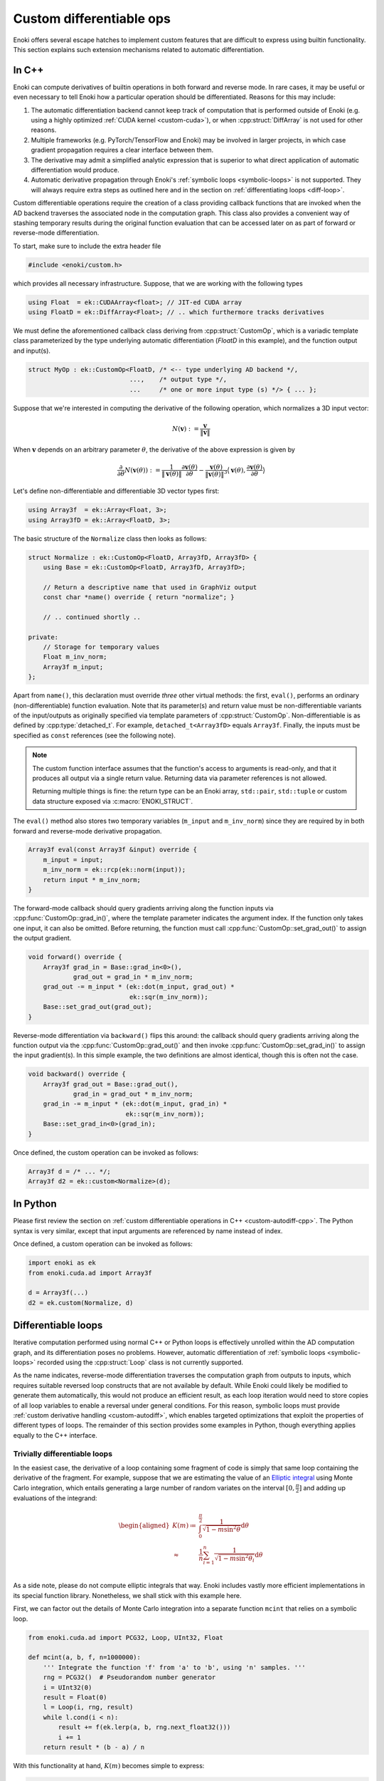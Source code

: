 .. cpp:namespace:: enoki

.. _custom-autodiff:

Custom differentiable ops
=========================

Enoki offers several escape hatches to implement custom features that are
difficult to express using builtin functionality. This section explains such
extension mechanisms related to automatic differentiation.

.. _custom-autodiff-cpp:

In C++
------

Enoki can compute derivatives of builtin operations in both forward and reverse
mode. In rare cases, it may be useful or even necessary to tell Enoki how a
particular operation should be differentiated. Reasons for this may include:

1. The automatic differentiation backend cannot keep track of computation that
   is performed outside of Enoki (e.g. using a highly optimized :ref:`CUDA
   kernel <custom-cuda>`), or when :cpp:struct:`DiffArray` is not used for other
   reasons.

2. Multiple frameworks (e.g. PyTorch/TensorFlow and Enoki) may be involved in
   larger projects, in which case gradient propagation requires a clear
   interface between them.

3. The derivative may admit a simplified analytic expression that is superior
   to what direct application of automatic differentiation would produce.

4. Automatic derivative propagation through Enoki's :ref:`symbolic loops
   <symbolic-loops>` is not supported. They will always require extra steps as
   outlined here and in the section on :ref:`differentiating loops
   <diff-loop>`.

Custom differentiable operations require the creation of a class providing
callback functions that are invoked when the AD backend traverses the
associated node in the computation graph. This class also provides a convenient
way of stashing temporary results during the original function evaluation that
can be accessed later on as part of forward or reverse-mode differentiation.

To start, make sure to include the extra header file

.. code-block:: cpp

    #include <enoki/custom.h>

which provides all necessary infrastructure. Suppose, that we are working with
the following types

.. code-block:: cpp

    using Float  = ek::CUDAArray<float>; // JIT-ed CUDA array
    using FloatD = ek::DiffArray<Float>; // .. which furthermore tracks derivatives

We must define the aforementioned callback class deriving from
:cpp:struct:`CustomOp`, which is a variadic template class parameterized by the
type underlying automatic differentiation (`FloatD` in this example), and the
function output and input(s).

.. code-block:: cpp

    struct MyOp : ek::CustomOp<FloatD, /* <-- type underlying AD backend */,
                               ...,    /* output type */,
                               ...     /* one or more input type (s) */> { ... };

Suppose that we're interested in computing the derivative of the following operation,
which normalizes a 3D input vector:

.. math::

   N(\mathbf{v}) := \frac{\mathbf{v}}{\|\mathbf{v}\|}

When :math:`\mathbf{v}` depends on an arbitrary parameter :math:`\theta`, the
derivative of the above expression is given by

.. math::

   \frac{\partial}{\partial \theta} N(\mathbf{v}(\theta)) :=
   \frac{1}{\|\mathbf{v}(\theta)\|}
   \frac{\partial\mathbf{v}(\theta)}{\partial \theta}
   - \frac{\mathbf{v}(\theta)}{\|\mathbf{v}(\theta)\|^3}
   \big\langle
   \mathbf{v}(\theta),
   \frac{\partial\mathbf{v}(\theta)}{\partial \theta}
   \big\rangle

Let's define non-differentiable and differentiable 3D vector types first:

.. code-block:: cpp

    using Array3f  = ek::Array<Float, 3>;
    using Array3fD = ek::Array<FloatD, 3>;

The basic structure of the ``Normalize`` class then looks as follows:

.. code-block:: cpp

    struct Normalize : ek::CustomOp<FloatD, Array3fD, Array3fD> {
        using Base = ek::CustomOp<FloatD, Array3fD, Array3fD>;

        // Return a descriptive name that used in GraphViz output
        const char *name() override { return "normalize"; }

        // .. continued shortly ..

    private:
        // Storage for temporary values
        Float m_inv_norm;
        Array3f m_input;
    };

Apart from ``name()``, this declaration must override *three* other virtual
methods: the first, ``eval()``, performs an ordinary (non-differentiable)
function evaluation. Note that its parameter(s) and return value must be
non-differentiable variants of the input/outputs as originally specified via
template parameters of :cpp:struct:`CustomOp`. Non-differentiable is as defined
by :cpp:type:`detached_t`. For example, ``detached_t<Array3fD>`` equals
``Array3f``. Finally, the inputs must be specified as ``const`` references
(see the following note).

.. note::

   The custom function interface assumes that the function's access to
   arguments is read-only, and that it produces all output via a single return
   value. Returning data via parameter references is not allowed.

   Returning multiple things is fine: the return type can be an Enoki array,
   ``std::pair``, ``std::tuple`` or custom data structure exposed via
   :c:macro:`ENOKI_STRUCT`.

The ``eval()`` method also stores two temporary variables (``m_input`` and
``m_inv_norm``) since they are required by in both forward and reverse-mode
derivative propagation.

.. code-block:: cpp

   Array3f eval(const Array3f &input) override {
       m_input = input;
       m_inv_norm = ek::rcp(ek::norm(input));
       return input * m_inv_norm;
   }


The forward-mode callback should query gradients arriving along the function
inputs via :cpp:func:`CustomOp::grad_in()`, where the template parameter
indicates the argument index. If the function only takes one input, it can also
be omitted. Before returning, the function must call
:cpp:func:`CustomOp::set_grad_out()` to assign the output gradient.

.. code-block:: cpp

    void forward() override {
        Array3f grad_in = Base::grad_in<0>(),
                grad_out = grad_in * m_inv_norm;
        grad_out -= m_input * (ek::dot(m_input, grad_out) *
                               ek::sqr(m_inv_norm));
        Base::set_grad_out(grad_out);
    }

Reverse-mode differentiation via ``backward()`` flips this around: the callback
should query gradients arriving along the function output via the
:cpp:func:`CustomOp::grad_out()` and then invoke
:cpp:func:`CustomOp::set_grad_in()` to assign the input gradient(s). In this
simple example, the two definitions are almost identical, though this is often
not the case.

.. code-block:: cpp

    void backward() override {
        Array3f grad_out = Base::grad_out(),
                grad_in = grad_out * m_inv_norm;
        grad_in -= m_input * (ek::dot(m_input, grad_in) *
                              ek::sqr(m_inv_norm));
        Base::set_grad_in<0>(grad_in);
    }

Once defined, the custom operation can be invoked as follows:

.. code-block:: cpp

   Array3f d = /* ... */;
   Array3f d2 = ek::custom<Normalize>(d);

.. _custom-autodiff-py:

In Python
---------

Please first review the section on :ref:`custom differentiable operations in
C++ <custom-autodiff-cpp>`. The Python syntax is very similar, except that input
arguments are referenced by name instead of index.

.. code-block:: python
    :emphasize-lines: 8, 19

    class Normalize(ek.CustomOp):
        def eval(self, value):
            self.value = value
            self.inv_norm = ek.rcp(ek.norm(value))
            return value * self.inv_norm

        def forward(self):
            grad_in = self.grad_in('value')
            grad_out = grad_in * self.inv_norm
            grad_out -= self.value * (ek.dot(self.value, grad_out) *
                                      ek.sqr(self.inv_norm))
            self.set_grad_out(grad_out)

        def backward(self):
            grad_out = self.grad_out()
            grad_in = grad_out * self.inv_norm
            grad_in -= self.value * (ek.dot(self.value, grad_in) *
                                     ek.sqr(self.inv_norm))
            self.set_grad_in('value', grad_in)

        def name(self):
            return "normalize"

Once defined, a custom operation can be invoked as follows:

.. code-block:: python

   import enoki as ek
   from enoki.cuda.ad import Array3f

   d = Array3f(...)
   d2 = ek.custom(Normalize, d)

.. _diff-loop:

Differentiable loops
--------------------

Iterative computation performed using normal C++ or Python loops is effectively
unrolled within the AD computation graph, and its differentiation poses no
problems. However, automatic differentiation of :ref:`symbolic loops
<symbolic-loops>` recorded using the :cpp:struct:`Loop` class is not currently
supported.

As the name indicates, reverse-mode differentiation traverses the computation
graph from outputs to inputs, which requires suitable reversed loop constructs
that are not available by default. While Enoki could likely be modified to
generate them automatically, this would not produce an efficient result, as
each loop iteration would need to store copies of all loop variables to enable
a reversal under general conditions. For this reason, symbolic loops must
provide :ref:`custom derivative handling <custom-autodiff>`, which enables
targeted optimizations that exploit the properties of different types of loops.
The remainder of this section provides some examples in Python, though
everything applies equally to the C++ interface.

Trivially differentiable loops
``````````````````````````````

In the easiest case, the derivative of a loop containing some fragment of code
is simply that same loop containing the derivative of the fragment. For example,
suppose that we are estimating the value of an `Elliptic integral
<https://en.wikipedia.org/wiki/Elliptic_integral>`_ using Monte Carlo
integration, which entails generating a large number of random variates on the
interval :math:`[0, \frac{\pi}{2}]` and adding up evaluations of the integrand:

.. math::

   \begin{aligned}
       K(m)\coloneqq&\int_0^{\frac{\pi}{2}} \frac{1}{\sqrt{1-m\sin^2 \theta}}\mathrm{d}\theta\\
       \approx& \frac{1}{n}\sum_{i=1}^n\frac{1}{\sqrt{1-m\sin^2 \theta_i}}\mathrm{d}\theta\\
   \end{aligned}

As a side note, please do not compute elliptic integrals that way. Enoki
includes vastly more efficient implementations in its special function library.
Nonetheless, we shall stick with this example here.

First, we can factor out the details of Monte Carlo integration into a separate
function ``mcint`` that relies on a symbolic loop.

.. code-block:: python

    from enoki.cuda.ad import PCG32, Loop, UInt32, Float

    def mcint(a, b, f, n=1000000):
        ''' Integrate the function 'f' from 'a' to 'b', using 'n' samples. '''
        rng = PCG32()  # Pseudorandom number generator
        i = UInt32(0)
        result = Float(0)
        l = Loop(i, rng, result)
        while l.cond(i < n):
            result += f(ek.lerp(a, b, rng.next_float32()))
            i += 1
        return result * (b - a) / n

With this functionality at hand, :math:`K(m)` becomes simple to express:

.. code-block:: python

    def elliptic_k(m):
        return mcint(a=0, b=ek.Pi/2,
                     f=lambda x: ek.rsqrt(1 - m * ek.sqr(ek.sin(x))))

However, attempting to differentiate ``elliptic_k`` will yield an error message
of the form

.. code-block:: text

    enoki.Exception: Symbolic loop encountered a differentiable array with
    enabled gradients! This is not supported.

The function :math:`K` has a simple analytic derivative given by

.. math::

   K'(m)=\int_0^{\frac{\pi}{2}} \frac{\sin^2\theta}{2(1-m\sin^2 \theta)^\frac{3}{2}}\mathrm{d}\theta.

We could simply implement this derivative manually via a :cpp:struct:`CustomOp`
subclass. This leads to the following customized differentiable operation:

.. code-block:: python
   :emphasize-lines: 9-12

    class EllipticK(ek.CustomOp):
        # --- Internally used utility methods ---

        # Integrand of the 'K' function
        def K(self, x, m):
            return ek.rsqrt(1 - m * ek.sqr(ek.sin(x)))

        # Derivative of the above with respect to 'm'
        def dK(self, x, m):
            sin_x = ek.sin(x)
            tmp = ek.rsqrt(1 - m * ek.sqr(sin_x))
            return 0.5 * ek.sqr(tmp * sin_x) * tmp

        # Monte Carlo integral of dK, used in forward/reverse pass
        def eval_grad(self):
            return mcint(a=0, b=ek.Pi/2, f=lambda x: self.dK(x, self.m))

        # --- CustomOp interface ---

        def eval(self, m):
            self.m = m # Stash 'm' for later
            return mcint(a=0, b=ek.Pi/2, f=lambda x: self.K(x, self.m))

        def forward(self):
            self.set_grad_out(self.grad_in('m') * self.eval_grad())

        def backward(self):
            self.set_grad_in('m', self.grad_out() * self.eval_grad())

        def name(self):
            return "EllipticK"

    def elliptic_k(m):
        return ek.custom(EllipticK, m)


AD all the way down
```````````````````

But what if ``K`` is complex and messy, and we'd like to still rely on
automatic differentiation? Fortunately, automatic differentiation can be nested
like a Matryoshka doll: simply replace the highlighted yellow lines above by
the following snippet:

.. code-block:: python

    def dK(self, x, m):
        m = Float(m) # Convert 'm' to differentiable type (enoki.cuda.ad.Float)
        ek.enable_grad(m)
        y = self.K(x, m)
        ek.forward(m)
        return ek.grad(y)

The Monte Carlo integration procedure will evaluate ``dK`` 1 million times,
hence you may be wondering whether repetitive function calls like
``ek.forward()`` that propagate derivatives through the AD computation graph
could lead to inefficiencies? This is not the case: Enoki performs a single
symbolic evaluation of the loop on the host, during which time it records all
operations that take place within. Only operations involving CUDA/LLVM arrays
are of interest, which means that Enoki only will only "see" the final
computation needed to evaluate ``ek.grad(y)``. The mechanical process of
actually obtaining this code---a topologically sorted graph traversal involving
several different hash tables---evaporates along the way, and the end result is
generally equivalent to hand-written derivative code. This nesting can be
arbitrarily deep, so ``EllipticK.K()`` could in turn call custom operations,
whose reverse- or forward-mode differentiation callback invokes AD once more.

Finally, we can visualize the fruits of this work:

.. code-block:: python

    x = ek.linspace(Float, 0, 0.9, 100)
    ek.enable_grad(x)
    y = elliptic_k(x)
    ek.backward(y)
    ek.eval(x, y, ek.grad(x))

    import matplotlib.pyplot as plt
    plt.plot(x, y, label="$K(m)$")
    plt.plot(x, ek.grad(x), label="$K'(m)$")
    plt.legend()
    plt.show()

.. image:: custom-01.svg
    :width: 600px
    :align: center

The :cpp:func:`eval()` call on line 5 of the previous code fragment compiles
and evaluates a single CUDA kernel containing both primal and derivative
evaluation (i.e. two separate loops). If you're interested in the nitty-gritty
details, click on the following link to see the resulting PTX code.

.. container:: toggle

    .. container:: header

        **Show/Hide PTX Code**

    .. code-block:: text

        .version 6.3
        .target sm_75
        .address_size 64
        .entry enoki_b457ffb74bef12bc(.param .u32 size,
                                      .param .u64 arg0,
                                      .param .u64 arg1,
                                      .param .u64 arg2) {
            .reg.b8 %b<139>;
            .reg.b16 %w<139>;
            .reg.b32 %r<139>;
            .reg.b64 %rd<139>;
            .reg.f32 %f<139>;
            .reg.f64 %d<139>;
            .reg.pred %p<139>;

            // Grid-stride loop setup
            mov.u32 %r0, %ctaid.x;
            mov.u32 %r1, %ntid.x;
            mov.u32 %r2, %tid.x;
            mad.lo.u32 %r0, %r0, %r1, %r2;
            ld.param.u32 %r2, [size];
            setp.ge.u32 %p0, %r0, %r2;
            @%p0 bra L0;

            mov.u32 %r3, %nctaid.x;
            mul.lo.u32 %r1, %r3, %r1;

        L1: // Loop body (compute capability 75)
            mov.u32 %r4, %r0;
            cvt.rn.f32.u32 %f5, %r4;
            mov.b32 %f6, 0x3c14f209;
            mul.ftz.f32 %f7, %f5, %f6;
            ld.param.u64 %rd0, [arg0];
            mul.wide.u32 %rd1, %r0, 4;
            add.u64 %rd0, %rd0, %rd1;
            st.global.cs.f32 [%rd0], %f7;
            mov.u32 %r8, %r0;
            cvt.u64.u32 %rd9, %r8;
            mov.b64 %rd10, 0xda3e39cb94b95bdb;
            add.u64 %rd11, %rd10, %rd9;
            mov.b32 %r12, 0x1;
            shl.b64 %rd13, %rd11, %r12;
            mov.b64 %rd14, 0x1;
            or.b64 %rd15, %rd13, %rd14;
            mov.b64 %rd16, 0x0;
            mov.b64 %rd17, 0x5851f42d4c957f2d;
            mul.lo.u64 %rd18, %rd16, %rd17;
            add.u64 %rd19, %rd18, %rd15;
            mov.b64 %rd20, 0x853c49e6748fea9b;
            add.u64 %rd21, %rd19, %rd20;
            mul.lo.u64 %rd22, %rd21, %rd17;
            add.u64 %rd23, %rd22, %rd15;
            mov.b32 %r24, 0x0;
            mov.b32 %r26, %r24;
            mov.b64 %rd27, %rd23;
            mov.b64 %rd28, %rd15;
            mov.b32 %f29, 0x0;
            mov.b32 %f30, %f29;

        L25_cond:
            mov.b32 %r32, %r26;
            mov.b32 %r33, 0xf4240;
            setp.lo.u32 %p34, %r32, %r33;
            @!%p34 bra L25_post;

        L25_body:
            mov.b64 %rd37, %rd27;
            mov.b32 %r38, 0x12;
            shr.b64 %rd39, %rd37, %r38;
            xor.b64 %rd40, %rd39, %rd37;
            mov.b32 %r41, 0x1b;
            shr.b64 %rd42, %rd40, %r41;
            cvt.u32.u64 %r43, %rd42;
            mov.b32 %r44, 0x3b;
            shr.b64 %rd45, %rd37, %r44;
            cvt.u32.u64 %r46, %rd45;
            not.b32 %r47, %r46;
            add.u32 %r48, %r47, %r12;
            mov.b32 %r49, 0x1f;
            and.b32 %r50, %r48, %r49;
            shl.b32 %r51, %r43, %r50;
            shr.b32 %r52, %r43, %r46;
            or.b32 %r53, %r52, %r51;
            mov.b32 %r54, 0x9;
            shr.b32 %r55, %r53, %r54;
            mov.b32 %r56, 0x3f800000;
            or.b32 %r57, %r55, %r56;
            mov.b32 %f58, %r57;
            mov.b32 %f59, 0x3f800000;
            sub.ftz.f32 %f60, %f58, %f59;
            mov.b32 %f61, 0x3fc90fdb;
            mul.ftz.f32 %f62, %f61, %f60;
            sin.approx.ftz.f32 %f63, %f62;
            mul.ftz.f32 %f64, %f63, %f63;
            mul.ftz.f32 %f65, %f7, %f64;
            sub.ftz.f32 %f66, %f59, %f65;
            rsqrt.approx.ftz.f32 %f67, %f66;
            mov.b32 %f68, %f30;
            add.ftz.f32 %f69, %f68, %f67;
            mov.b64 %rd70, %rd28;
            mul.lo.u64 %rd71, %rd37, %rd17;
            add.u64 %rd72, %rd71, %rd70;
            mov.b32 %r73, %r26;
            add.u32 %r74, %r73, %r12;
            mov.b32 %r26, %r74;
            mov.b64 %rd27, %rd72;
            mov.b64 %rd28, %rd70;
            mov.b32 %f30, %f69;
            bra L25_cond;

        L25_post:
            mov.b32 %f80, %f30;
            mul.ftz.f32 %f81, %f80, %f61;
            mov.b32 %f82, 0x358637bd;
            mul.ftz.f32 %f83, %f81, %f82;
            ld.param.u64 %rd0, [arg1];
            mul.wide.u32 %rd1, %r0, 4;
            add.u64 %rd0, %rd0, %rd1;
            st.global.cs.f32 [%rd0], %f83;
            mov.b32 %r85, %r24;
            mov.b64 %rd86, %rd23;
            mov.b64 %rd87, %rd15;
            mov.b32 %f88, %f29;

        L84_cond:
            mov.b32 %r90, %r85;
            setp.lo.u32 %p91, %r90, %r33;
            @!%p91 bra L84_post;

        L84_body:
            mov.b64 %rd94, %rd86;
            shr.b64 %rd95, %rd94, %r38;
            xor.b64 %rd96, %rd95, %rd94;
            shr.b64 %rd97, %rd96, %r41;
            cvt.u32.u64 %r98, %rd97;
            shr.b64 %rd99, %rd94, %r44;
            cvt.u32.u64 %r100, %rd99;
            not.b32 %r101, %r100;
            add.u32 %r102, %r101, %r12;
            and.b32 %r103, %r102, %r49;
            shl.b32 %r104, %r98, %r103;
            shr.b32 %r105, %r98, %r100;
            or.b32 %r106, %r105, %r104;
            shr.b32 %r107, %r106, %r54;
            or.b32 %r108, %r107, %r56;
            mov.b32 %f109, %r108;
            sub.ftz.f32 %f110, %f109, %f59;
            mul.ftz.f32 %f111, %f61, %f110;
            sin.approx.ftz.f32 %f112, %f111;
            mul.ftz.f32 %f113, %f112, %f112;
            mul.ftz.f32 %f114, %f7, %f113;
            sub.ftz.f32 %f115, %f59, %f114;
            rsqrt.approx.ftz.f32 %f116, %f115;
            mul.ftz.f32 %f117, %f116, %f116;
            mul.ftz.f32 %f118, %f116, %f117;
            mov.b32 %f119, 0xbf000000;
            mul.ftz.f32 %f120, %f119, %f118;
            mov.b32 %f121, 0xbf800000;
            mul.ftz.f32 %f122, %f121, %f113;
            mul.ftz.f32 %f123, %f120, %f122;
            mov.b32 %f124, %f88;
            add.ftz.f32 %f125, %f124, %f123;
            mov.b64 %rd126, %rd87;
            mul.lo.u64 %rd127, %rd94, %rd17;
            add.u64 %rd128, %rd127, %rd126;
            mov.b32 %r129, %r85;
            add.u32 %r130, %r129, %r12;
            mov.b32 %r85, %r130;
            mov.b64 %rd86, %rd128;
            mov.b64 %rd87, %rd126;
            mov.b32 %f88, %f125;
            bra L84_cond;

        L84_post:
            mov.b32 %f136, %f88;
            mul.ftz.f32 %f137, %f136, %f61;
            mul.ftz.f32 %f138, %f137, %f82;
            ld.param.u64 %rd0, [arg2];
            mul.wide.u32 %rd1, %r0, 4;
            add.u64 %rd0, %rd0, %rd1;
            st.global.cs.f32 [%rd0], %f138;

            add.u32 %r0, %r0, %r1;
            setp.ge.u32 %p0, %r0, %r2;
            @!%p0 bra L1;

        L0:
            ret;
        }


Complex loops
`````````````

Various types of loops fall into the previously discussed category, and this
also includes iterations with fixed points (e.g., root-finding and optimization
methods like Newton-Raphson), where the derivative typically doesn't involve a
loop at all.

However, more complex cases require the derivation of a corresponding reverse
loop, which is sometimes possible using ideas from *reversible computing*. The
idea here is to determine the loop variables in iteration ``i`` from those of
iteration ``i+1``, possibly by caching a limited amount of additional
information to facilitate this process.

In the worst case, all loop variables must be stored in each iteration. A bound
on the maximum iteration count is generally required in this case so that a
suitable temporary memory region can be pre-allocated. This design pattern
should be avoided whenever possible, because the resulting memory traffic will
lead to poor performance.

Let's look at an example of both kinds of approaches: we will simulate the
motion of a particle subject to gravity and aerodynamic drag, which is
governed by the following system of partial differential equations

.. math::

   \begin{aligned}
   \frac{\mathrm{d}}{\mathrm{d}t}\mathbf{p} &= \mathbf{v}\\
   \frac{\mathrm{d}}{\mathrm{d}t}\mathbf{v} &= \begin{pmatrix}
   -\mu v_x \|v\| \\
   -g - \mu v_y \|v\|
   \end{pmatrix}
   \end{aligned}

Here, :math:`\mathbf{p}` is the position, :math:`\mathbf{v}` is the velocity,
:math:`\mu` controls the amount of drag, and :math:`g` is the gravity. We will
once more create a custom operation and discretize the ODE in time using
Euler's method, which we evaluate for 100 steps. The ``timestep()`` method
takes the current position and velocity and takes a step of size ``dt``:

.. code-block:: python

    class Ballistic(ek.CustomOp):
        def timestep(self, pos, vel, dt=0.02, mu=0.1, g=9.81):
            acc = -mu*vel*ek.norm(vel) - Array2f(0, g)
            pos_out = pos + dt * vel
            vel_out = vel + dt * acc
            return pos_out, vel_out

Let's start with the naive approach first: in this case, the
``Ballistic.eval()`` method writes a copy of the loop variable into temporary
arrays (``temp_pos``, ``temp_vel``).

.. code-block:: python

    def eval(self, pos, vel):
        # Copy input arguments
        pos, vel = Array2f(pos), Array2f(vel)

        # Run for 100 iterations
        it, max_it = UInt32(0), 100

        # Allocate scratch space: (# of particles) * (# of iterations)
        n = max(ek.width(pos), ek.width(vel))
        self.temp_pos = ek.empty(Array2f, n * max_it)
        self.temp_vel = ek.empty(Array2f, n * max_it)

        loop = Loop(pos, vel, it)
        while loop.cond(it < max_it):
            # Store current loop variables
            index = it * n + ek.arange(UInt32, n)
            ek.scatter(self.temp_pos, pos, index)
            ek.scatter(self.temp_vel, vel, index)

            # Run simulation step, update loop variables
            pos_out, vel_out = self.timestep(pos, vel)
            pos.assign(pos_out)
            vel.assign(vel_out)

            it += 1

        return pos, vel, self.temp_pos

The function returns the current position and velocity after 100 steps, as well
as the array of intermediate positions to facilitate plotting.

The ``Ballistic.backward()`` differentiation callback executes the loop in
reverse via the stored loop variables. Each step propagates gradients through
the loop body via :cpp:func:`set_grad()`, :cpp:func:`enqueue()`, and
:cpp:func:`traverse()`.

.. code-block:: python

    def backward(self):
        grad_pos, grad_vel, _ = self.grad_out()

        # Run for 100 iterations
        it = UInt32(100)

        # Ensure temporary arrays are evaluated at this point
        ek.eval(self.temp_pos, self.temp_vel)

        loop = Loop(it, grad_pos, grad_vel)
        n = ek.width(grad_pos)
        while loop.cond(it > 0):
            # Retrieve loop variables, reverse chronological order
            it -= 1
            index = it * n + ek.arange(UInt32, n)
            pos = ek.gather(Array2f, self.temp_pos, index)
            vel = ek.gather(Array2f, self.temp_vel, index)

            # Differentiate time step in reverse mode
            ek.enable_grad(pos, vel)
            pos_out, vel_out = self.timestep(pos, vel)
            ek.set_grad(pos_out, grad_pos)
            ek.set_grad(vel_out, grad_vel)
            ek.enqueue(pos_out, vel_out)
            ek.traverse(Float, reverse=True)

            # Update loop variables
            grad_pos.assign(ek.grad(pos))
            grad_vel.assign(ek.grad(vel))

        self.set_grad_in('pos', grad_pos)
        self.set_grad_in('vel', grad_vel)

Click below to show a small program that uses this functionality to optimize
three arbitrary trajectories so that they simultaneously reach a user-specified
point.

.. image:: custom-02.gif
    :width: 600px
    :align: center

.. container:: toggle

    .. container:: header

        **Show/Hide example program**

    .. code-block:: python

        import matplotlib.pyplot as plt
        import numpy as np

        pos_in = Array2f([1, 2, 4], [1, 2, 1])
        vel_in = Array2f([10, 9, 4], [5, 3, 6])

        for i in range(15):
            ek.enable_grad(vel_in)
            pos_out, vel_out, traj = ek.custom(Ballistic, pos_in, vel_in)

            loss = ek.squared_norm(pos_out - Array2f(5, 0))
            ek.backward(loss)

            plt.clf()
            traj = np.array(traj).reshape(100, 3, 2)
            plt.plot(traj[:, 0, 0], traj[:, 0, 1])
            plt.plot(traj[:, 1, 0], traj[:, 1, 1])
            plt.plot(traj[:, 2, 0], traj[:, 2, 1])
            plt.scatter(5, 0)
            plt.xlim(0, 9)
            plt.ylim(-2, 6)
            plt.title('Iteration %i' % i)
            plt.savefig('frame_%02i.png' % i)

            vel_in = Array2f(ek.detach(vel_in) - 0.2 * ek.grad(vel_in))

Finally, let's discuss an alternative way of differentiating this loop in
reverse mode, while avoiding the costly storage of intermediate states. We
begin by modifying ``Ballistic.eval()`` so that it merely caches the final
position and velocity.

.. code-block:: python

    def eval(self, pos, vel):
        pos, vel = Array2f(pos), Array2f(vel)

        # Run for 100 iterations
        it, max_it = UInt32(0), 100

        loop = Loop(pos, vel, it)
        while loop.cond(it < max_it):
            pos_out, vel_out = self.timestep(pos, vel)
            pos.assign(pos_out)
            vel.assign(vel_out)
            it += 1

        # Cache final configuration
        self.pos = pos
        self.vel = vel

        return pos, vel

Each time-step inside ``Ballistic.backward()`` now runs the physical simulation
*backwards in time* using a negative value of ``dt``, and then it repeats the
forward step once more while tracking derivatives in reverse mode. Note that
this is not exact in this case in the sense that we won't end up exactly at the
same point, but it yields a good approximation. Better variants with an exact
time-reversal may be possible using a more advanced ODE integrator.

.. code-block:: python

    def backward(self):
        grad_pos, grad_vel = self.grad_out()
        pos, vel = self.pos, self.vel

        # Run for 100 iterations
        it = UInt32(0)

        loop = Loop(it, pos, vel, grad_pos, grad_vel)
        while loop.cond(it < 100):
            # Take reverse step in time
            pos_rev, vel_rev = self.timestep(pos, vel, dt=-0.02)
            pos.assign(pos_rev)
            vel.assign(vel_rev)

            # Take a forward step in time, keep track of derivatives
            ek.enable_grad(pos_rev, vel_rev)
            pos_fwd, vel_fwd = self.timestep(pos_rev, vel_rev, dt=0.02)
            ek.set_grad(pos_fwd, grad_pos)
            ek.set_grad(vel_fwd, grad_vel)
            ek.enqueue(pos_fwd, vel_fwd)
            ek.traverse(Float, reverse=True)

            grad_pos.assign(ek.grad(pos_rev))
            grad_vel.assign(ek.grad(vel_rev))
            it += 1

        self.set_grad_in('pos', grad_pos)
        self.set_grad_in('vel', grad_vel)

Reference
---------

.. cpp:struct:: template <typename Type, typename Result, typename... Args> CustomOp

   Callback interface used to integrate custom operations into Enoki's
   graph-based AD implementation.

   .. cpp:function:: virtual detached_t<Result> eval(const detached_t<Args>& ... args) = 0

      This callback function must be provided by implementations of this
      interface. It should perform the underlying "primal" computation using
      detached types, i.e. without keeping track of derivatives.

   .. cpp:function:: virtual void forward() = 0

      This callback function must be provided by implementations of this
      interface. It is invoked during forward-mode AD and should query input
      gradients via :cpp:func:`grad_in()` and then call
      :cpp:func:`set_grad_out()`

   .. cpp:function:: virtual void backward() = 0

      This callback function must be provided by implementations of this
      interface. It is invoked during reverse-mode AD and should query input
      gradients via :cpp:func:`grad_out()` and then call
      :cpp:func:`set_grad_in()`

   .. cpp:function:: virtual const char *name() = 0

      This function must be provided by implementations of this interface. It
      should return a brief descriptive name of the custom operation. It will
      is visible in the graph visualizations obtained via
      :cpp:func:`graphviz()`.

   .. cpp:function:: template <size_t Index = 0> auto grad_in() const

      This protected method queries the gradient of an input argument (`Index`
      zero by default). It should only be called from the :cpp:func:`forward()`
      callback.

   .. cpp:function:: template <size_t Index = 0, typename T> void set_grad_in(const T &value)

      This protected method assigns the gradient of an input argument (`Index`
      zero by default). It should only be called from the :cpp:func:`backward()`
      callback.

   .. cpp:function:: detched_t<Result> grad_out() const

      This protected method queries the gradient of the output argument It
      should only be called from the :cpp:func:`backward()` callback.

   .. cpp:function:: void set_grad_out(const detached_t<Result> &grad)

      This protected method assigns the gradient value of the function output. It
      should only be called from the :cpp:func:`forward()` callback.

.. cpp:function:: template <typename Custom, typename... Input> auto custom(const Input&... inputs)

   This function requires a template parameter providing an implementation of
   the :cpp:struct:`CustomOp` interface. It then runs the associated function
   with detached (non-AD) types and splices callback functions into the AD
   graph representation that are invoked during forward and reverse mode
   differentiation.
